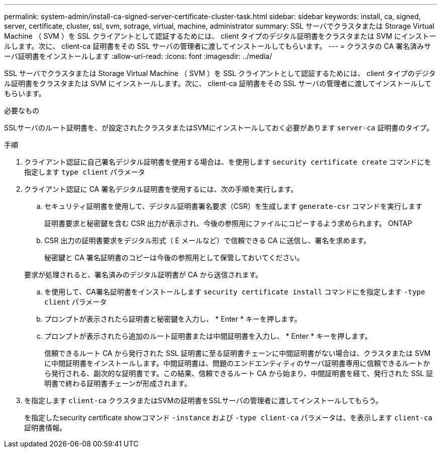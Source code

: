 ---
permalink: system-admin/install-ca-signed-server-certificate-cluster-task.html 
sidebar: sidebar 
keywords: install, ca, signed, server, certificate, cluster, ssl, svm, sotrage, virtual, machine, administrator 
summary: SSL サーバでクラスタまたは Storage Virtual Machine （ SVM ）を SSL クライアントとして認証するためには、 client タイプのデジタル証明書をクラスタまたは SVM にインストールします。次に、 client-ca 証明書をその SSL サーバの管理者に渡してインストールしてもらいます。 
---
= クラスタの CA 署名済みサーバ証明書をインストールします
:allow-uri-read: 
:icons: font
:imagesdir: ../media/


[role="lead"]
SSL サーバでクラスタまたは Storage Virtual Machine （ SVM ）を SSL クライアントとして認証するためには、 client タイプのデジタル証明書をクラスタまたは SVM にインストールします。次に、 client-ca 証明書をその SSL サーバの管理者に渡してインストールしてもらいます。

.必要なもの
SSLサーバのルート証明書を、が設定されたクラスタまたはSVMにインストールしておく必要があります `server-ca` 証明書のタイプ。

.手順
. クライアント認証に自己署名デジタル証明書を使用する場合は、を使用します `security certificate create` コマンドにを指定します `type client` パラメータ
. クライアント認証に CA 署名デジタル証明書を使用するには、次の手順を実行します。
+
.. セキュリティ証明書を使用して、デジタル証明書署名要求（CSR）を生成します `generate-csr` コマンドを実行します
+
証明書要求と秘密鍵を含む CSR 出力が表示され、今後の参照用にファイルにコピーするよう求められます。 ONTAP

.. CSR 出力の証明書要求をデジタル形式（ E メールなど）で信頼できる CA に送信し、署名を求めます。
+
秘密鍵と CA 署名証明書のコピーは今後の参照用として保管しておいてください。

+
要求が処理されると、署名済みのデジタル証明書が CA から送信されます。

.. を使用して、CA署名証明書をインストールします `security certificate install` コマンドにを指定します `-type client` パラメータ
.. プロンプトが表示されたら証明書と秘密鍵を入力し、 * Enter * キーを押します。
.. プロンプトが表示されたら追加のルート証明書または中間証明書を入力し、 * Enter * キーを押します。
+
信頼できるルート CA から発行された SSL 証明書に至る証明書チェーンに中間証明書がない場合は、クラスタまたは SVM に中間証明書をインストールします。中間証明書は、問題のエンドエンティティのサーバ証明書専用に信頼できるルートから発行される、副次的な証明書です。この結果、信頼できるルート CA から始まり、中間証明書を経て、発行された SSL 証明書で終わる証明書チェーンが形成されます。



. を指定します `client-ca` クラスタまたはSVMの証明書をSSLサーバの管理者に渡してインストールしてもらう。
+
を指定したsecurity certificate showコマンド `-instance` および `-type client-ca` パラメータは、を表示します `client-ca` 証明書情報。


